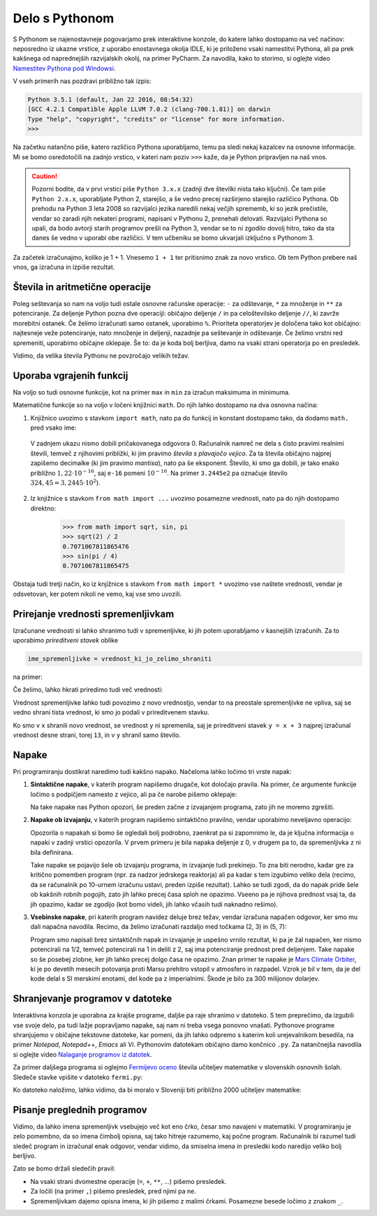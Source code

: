 Delo s Pythonom
===============

S Pythonom se najenostavneje pogovarjamo prek interaktivne konzole, do katere lahko dostopamo na več načinov: neposredno iz ukazne vrstice, z uporabo enostavnega okolja IDLE, ki je priloženo vsaki namestitvi Pythona, ali pa prek kakšnega od naprednejših razvijalskih okolij, na primer PyCharm. Za navodila, kako to storimo, si oglejte video `Namestitev Pythona pod Windowsi`__.

__ https://vimeo.com/156327496

V vseh primerih nas pozdravi približno tak izpis:

.. code::

    Python 3.5.1 (default, Jan 22 2016, 08:54:32) 
    [GCC 4.2.1 Compatible Apple LLVM 7.0.2 (clang-700.1.81)] on darwin
    Type "help", "copyright", "credits" or "license" for more information.
    >>> 

Na začetku natančno piše, katero različico Pythona uporabljamo, temu pa sledi nekaj kazalcev na osnovne informacije. Mi se bomo osredotočili na zadnjo vrstico, v kateri nam poziv ``>>>`` kaže, da je Python pripravljen na naš vnos.

.. caution::

    Pozorni bodite, da v prvi vrstici piše ``Python 3.x.x`` (zadnji dve številki nista tako ključni). Če tam piše ``Python 2.x.x``, uporabljate Python 2, starejšo, a še vedno precej razširjeno starejšo različico Pythona. Ob prehodu na Python 3 leta 2008 so razvijalci jezika naredili nekaj večjih sprememb, ki so jezik prečistile, vendar so zaradi njih nekateri programi, napisani v Pythonu 2, prenehali delovati. Razvijalci Pythona so upali, da bodo avtorji starih programov prešli na Python 3, vendar se to ni zgodilo dovolj hitro, tako da sta danes še vedno v uporabi obe različici. V tem učbeniku se bomo ukvarjali izključno s Pythonom 3.

Za začetek izračunajmo, koliko je 1 + 1. Vnesemo ``1 + 1`` ter pritisnimo znak za novo vrstico. Ob tem Python prebere naš vnos, ga izračuna in izpiše rezultat.


.. doctest::

    >>> 1 + 1
    2


Števila in aritmetične operacije
--------------------------------

Poleg seštevanja so nam na voljo tudi ostale osnovne računske operacije: ``-`` za odštevanje, ``*`` za množenje in ``**`` za potenciranje. Za deljenje Python pozna dve operaciji: običajno deljenje ``/`` in pa celoštevilsko deljenje ``//``, ki zavrže morebitni ostanek. Če želimo izračunati samo ostanek, uporabimo ``%``. Prioriteta operatorjev je določena tako kot običajno: najtesneje veže potenciranje, nato množenje in deljenji, nazadnje pa seštevanje in odštevanje. Če želimo vrstni red spremeniti, uporabimo običajne oklepaje. Še to: da je koda bolj berljiva, damo na vsaki strani operatorja po en presledek.

.. doctest::

    >>> (1 + 5) * (9 - 2)
    42
    >>> 123 / 10
    12.3
    >>> 123 // 10
    12
    >>> 123 % 10
    3
    >>> 123 ** (45 + 67)
    1173201153236117392747457141184065170953567764283837482787268119007036898684512512556572577156186549602764788041495818311329933349581701014867937205332087819177539156963702612817234021747525564287508352993790061063457990401206082438721

Vidimo, da velika števila Pythonu ne povzročajo velikih težav.


Uporaba vgrajenih funkcij
-------------------------

Na voljo so tudi osnovne funkcije, kot na primer ``max`` in ``min`` za izračun maksimuma in minimuma.

.. doctest::

    >>> max(3, 6)
    6
    >>> min(12, -5)
    -5
    >>> max(min(10, 20), 30 // 2)
    15

Matematične funkcije so na voljo v ločeni knjižnici ``math``. Do njih lahko dostopamo na dva osnovna načina:

1. Knjižnico uvozimo s stavkom ``import math``, nato pa do funkcij in konstant dostopamo tako, da dodamo ``math.`` pred vsako ime:

   .. doctest::

       >>> import math
       >>> math.sqrt(2) / 2
       0.7071067811865476
       >>> math.sin(math.pi / 4)
       0.7071067811865475
       >>> math.sin(math.pi)
       1.2246467991473532e-16

  V zadnjem ukazu nismo dobili pričakovanega odgovora 0. Računalnik namreč ne dela s čisto pravimi realnimi števili, temveč z njihovimi približki, ki jim pravimo *števila s plavajočo vejico*. Za ta števila običajno najprej zapišemo decimalke (ki jim pravimo *mantisa*), nato pa še eksponent. Število, ki smo ga dobili, je tako enako približno :math:`1{,}22 \cdot 10^{-16}`, saj ``e-16`` pomeni :math:`10^{-16}`. Na primer ``3.2445e2`` pa označuje število :math:`324{,}45 = 3{,}2445 \cdot 10^2`).

2. Iz knjižnice s stavkom ``from math import ...`` uvozimo posamezne vrednosti, nato pa do njih dostopamo direktno:

       >>> from math import sqrt, sin, pi
       >>> sqrt(2) / 2
       0.7071067811865476
       >>> sin(pi / 4)
       0.7071067811865475

Obstaja tudi tretji način, ko iz knjižnice s stavkom ``from math import *`` uvozimo vse naštete vrednosti, vendar je odsvetovan, ker potem nikoli ne vemo, kaj vse smo uvozili.


Prirejanje vrednosti spremenljivkam
-----------------------------------

Izračunane vrednosti si lahko shranimo tudi v spremenljivke, ki jih potem uporabljamo v kasnejših izračunih. Za to uporabimo *prireditveni stavek* oblike

.. code::

    ime_spremenljivke = vrednost_ki_jo_zelimo_shraniti

na primer:

.. doctest::

    >>> x = 3 + 3
    >>> 7 * x
    42
    >>> y = x + 8
    >>> y
    14

Če želimo, lahko hkrati priredimo tudi več vrednosti:

.. doctest::

    >>> x, y = 10, 15
    >>> x + y
    25
    >>> z = y - x
    >>> z
    5

Vrednost spremenljivke lahko tudi povozimo z novo vrednostjo, vendar to na preostale spremenljivke ne vpliva, saj se vedno shrani tista vrednost, ki smo jo podali v prireditvenem stavku.

.. doctest::

    >>> x = 10
    >>> y = x + 3
    >>> y
    13
    >>> x = 25
    >>> y
    13

Ko smo v ``x`` shranili novo vrednost, se vrednost ``y`` ni spremenila, saj je prireditveni stavek ``y = x + 3`` najprej izračunal vrednost desne strani, torej ``13``, in v ``y`` shranil samo število.


Napake
------

Pri programiranju dostikrat naredimo tudi kakšno napako. Načeloma lahko ločimo tri vrste napak:

1. **Sintaktične napake**, v katerih program napišemo drugače, kot določajo pravila. Na primer, če argumente funkcije ločimo s podpičjem namesto z vejico, ali pa če narobe pišemo oklepaje:

   .. doctest:: napake

      >>> max(2; 4)
      Traceback (most recent call last):
        ...
          max(2; 4)
               ^
      SyntaxError: invalid syntax

   .. doctest:: napake

      >>> max(2, 4))
      Traceback (most recent call last):
        ...
          max(2, 4))
                   ^
      SyntaxError: invalid syntax

   Na take napake nas Python opozori, še preden začne z izvajanjem programa, zato jih ne moremo zgrešiti.

2. **Napake ob izvajanju**, v katerih program napišemo sintaktično pravilno, vendar uporabimo neveljavno operacijo:

   .. doctest:: napake

       >>> 1 / 0
       Traceback (most recent call last):
         ...
       ZeroDivisionError: division by zero

   .. doctest:: napake

       >>> 3 + z
       Traceback (most recent call last):
         ...
       NameError: name 'z' is not defined

   Opozorila o napakah si bomo še ogledali bolj podrobno, zaenkrat pa si zapomnimo le, da je ključna informacija o napaki v zadnji vrstici opozorila. V prvem primeru je bila napaka deljenje z 0, v drugem pa to, da spremenljivka ``z`` ni bila definirana.

   Take napake se pojavijo šele ob izvajanju programa, in izvajanje tudi prekinejo. To zna biti nerodno, kadar gre za kritično pomemben program (npr. za nadzor jedrskega reaktorja) ali pa kadar s tem izgubimo veliko dela (recimo, da se računalnik po 10-urnem izračunu ustavi, preden izpiše rezultat). Lahko se tudi zgodi, da do napak pride šele ob kakšnih robnih pogojih, zato jih lahko precej časa sploh ne opazimo. Vseeno pa je njihova prednost vsaj ta, da jih opazimo, kadar se zgodijo (kot bomo videli, jih lahko včasih tudi naknadno rešimo).

3. **Vsebinske napake**, pri katerih program navidez deluje brez težav, vendar izračuna napačen odgovor, ker smo mu dali napačna navodila. Recimo, da želimo izračunati razdaljo med točkama (2, 3) in (5, 7):

   .. doctest::

       >>> ((2 - 5) ** 2 + (3 - 7) ** 2) ** 1 / 2
       12.5

   Program smo napisali brez sintaktičnih napak in izvajanje je uspešno vrnilo rezultat, ki pa je žal napačen, ker nismo potencirali na 1/2, temveč potencirali na 1 in delili z 2, saj ima potenciranje prednost pred deljenjem. Take napake so še posebej zlobne, ker jih lahko precej dolgo časa ne opazimo. Znan primer te napake je `Mars Climate Orbiter`__, ki je po devetih mesecih potovanja proti Marsu prehitro vstopil v atmosfero in razpadel. Vzrok je bil v tem, da je del kode delal s SI merskimi enotami, del kode pa z imperialnimi. Škode je bilo za 300 milijonov dolarjev.

    __ https://en.wikipedia.org/wiki/Mars_Climate_Orbiter


Shranjevanje programov v datoteke
---------------------------------

Interaktivna konzola je uporabna za krajše programe, daljše pa raje shranimo v datoteko. S tem preprečimo, da izgubili vse svoje delo, pa tudi lažje popravljamo napake, saj nam ni treba vsega ponovno vnašati. Pythonove programe shranjujemo v običajne tekstovne datoteke, kar pomeni, da jih lahko odpremo s katerim koli urejevalnikom besedila, na primer *Notepad*, *Notepad++*, *Emacs* ali *Vi*. Pythonovim datotekam običajno damo končnico ``.py``. Za natančnejša navodila si oglejte video `Nalaganje programov iz datotek`__.

__ https://vimeo.com/156465707

Za primer daljšega programa si oglejmo `Fermijevo oceno`__ števila učiteljev matematike v slovenskih osnovnih šolah. Sledeče stavke vpišite v datoteko ``fermi.py``:

.. testcode::

    stevilo_slovencev = 2000000
    pricakovana_zivljenska_doba = 75
    velikost_generacije = stevilo_slovencev / pricakovana_zivljenska_doba
    stevilo_osnovnosolcev = 9 * velikost_generacije
    stevilo_razredov = stevilo_osnovnosolcev / 25
    stevilo_ur_matematike_na_teden = 4.5 * stevilo_razredov
    stevilo_uciteljev_matematike = stevilo_ur_matematike_na_teden / 20

__ https://sl.wikipedia.org/wiki/Fermijev_problem

Ko datoteko naložimo, lahko vidimo, da bi moralo v Sloveniji biti približno 2000 učiteljev matematike:

.. doctest::

    >>> stevilo_uciteljev_matematike
    2160.0


Pisanje preglednih programov
----------------------------

Vidimo, da lahko imena spremenljivk vsebujejo več kot eno črko, česar smo navajeni v matematiki. V programiranju je zelo pomembno, da so imena čimbolj opisna, saj tako hitreje razumemo, kaj počne program. Računalnik bi razumel tudi sledeč program in izračunal enak odgovor, vendar vidimo, da smiselna imena in presledki kodo naredijo veliko bolj berljivo.

.. testcode::

    s,z=2000000,75
    g=s/z
    o=9*g
    r=o/25
    m=4.5*r
    u=m/20

.. doctest::

    >>> u
    2160.0

Zato se bomo držali sledečih pravil:

- Na vsaki strani dvomestne operacije (``=``, ``+``, ``**``, …) pišemo presledek.
- Za ločili (na primer ``,``) pišemo presledek, pred njimi pa ne.
- Spremenljivkam dajemo opisna imena, ki jih pišemo z malimi črkami. Posamezne besede ločimo z znakom ``_``.
